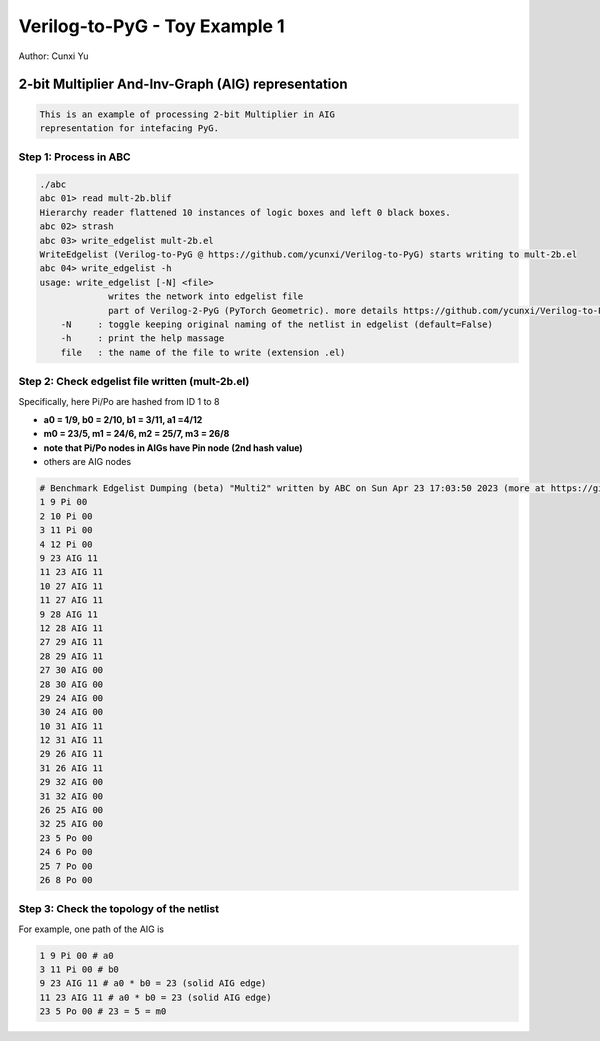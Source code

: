 Verilog-to-PyG - Toy Example 1
------------------------------

Author: Cunxi Yu

2-bit Multiplier And-Inv-Graph (AIG) representation
~~~~~~~~~~~~~~~~~~~~~~~~~~~~~~~~~~~~~~~~~~~~~~~~~~~

.. code:: markdown

    This is an example of processing 2-bit Multiplier in AIG 
    representation for intefacing PyG.

Step 1: Process in ABC
^^^^^^^^^^^^^^^^^^^^^^

.. code:: bash

    ./abc 
    abc 01> read mult-2b.blif
    Hierarchy reader flattened 10 instances of logic boxes and left 0 black boxes.
    abc 02> strash
    abc 03> write_edgelist mult-2b.el 
    WriteEdgelist (Verilog-to-PyG @ https://github.com/ycunxi/Verilog-to-PyG) starts writing to mult-2b.el
    abc 04> write_edgelist -h
    usage: write_edgelist [-N] <file>
                 writes the network into edgelist file
                 part of Verilog-2-PyG (PyTorch Geometric). more details https://github.com/ycunxi/Verilog-to-PyG 
        -N     : toggle keeping original naming of the netlist in edgelist (default=False)
        -h     : print the help massage
        file   : the name of the file to write (extension .el)

Step 2: Check edgelist file written (mult-2b.el)
^^^^^^^^^^^^^^^^^^^^^^^^^^^^^^^^^^^^^^^^^^^^^^^^


.. image:: ./mult-2b-aig-plot.jpg 
   :alt: multiplier 2bit aig
   :align: center

Specifically, here Pi/Po are hashed from ID 1 to 8

-  **a0 = 1/9, b0 = 2/10, b1 = 3/11, a1 =4/12**
-  **m0 = 23/5, m1 = 24/6, m2 = 25/7, m3 = 26/8**
-  **note that Pi/Po nodes in AIGs have Pin node (2nd hash value)**
-  others are AIG nodes

.. code:: markdown

    # Benchmark Edgelist Dumping (beta) "Multi2" written by ABC on Sun Apr 23 17:03:50 2023 (more at https://github.com/ycunxi/Verilog-to-PyG)
    1 9 Pi 00
    2 10 Pi 00
    3 11 Pi 00
    4 12 Pi 00
    9 23 AIG 11
    11 23 AIG 11
    10 27 AIG 11
    11 27 AIG 11
    9 28 AIG 11
    12 28 AIG 11
    27 29 AIG 11
    28 29 AIG 11
    27 30 AIG 00
    28 30 AIG 00
    29 24 AIG 00
    30 24 AIG 00
    10 31 AIG 11
    12 31 AIG 11
    29 26 AIG 11
    31 26 AIG 11
    29 32 AIG 00
    31 32 AIG 00
    26 25 AIG 00
    32 25 AIG 00
    23 5 Po 00
    24 6 Po 00
    25 7 Po 00
    26 8 Po 00

Step 3: Check the topology of the netlist
^^^^^^^^^^^^^^^^^^^^^^^^^^^^^^^^^^^^^^^^^

For example, one path of the AIG is

.. code:: bash

    1 9 Pi 00 # a0
    3 11 Pi 00 # b0
    9 23 AIG 11 # a0 * b0 = 23 (solid AIG edge)
    11 23 AIG 11 # a0 * b0 = 23 (solid AIG edge)
    23 5 Po 00 # 23 = 5 = m0

.. image:: ./mult-2b-aig-plot-trace.jpg 
   :alt: multiplier 2bit aig
   :align: center


